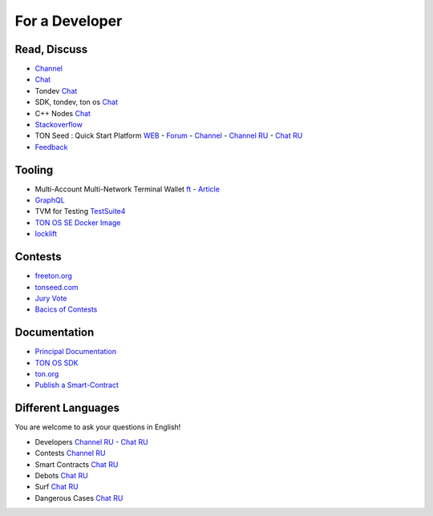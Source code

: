 For a Developer
===============

Read, Discuss
~~~~~~~~~~~~~
* `Channel <https://t.me/TON_DEV>`_
* `Chat <https://t.me/freeton_dev_exp>`_
* Tondev `Chat <https://t.me/tondev_en>`_
* SDK, tondev, ton os `Chat <https://t.me/ton_sdk>`_ 
* C++ Nodes `Chat <https://t.me/freeton_cpp>`_ 
* `Stackoverflow <https://stackoverflow.com/search?q=free+ton>`_
* TON Seed : Quick Start Platform `WEB <https://tonseed.com/>`_ - `Forum <https://forum.freeton.org/c/ton-seed-thread/164>`_ - `Channel <https://t.me/tonseednew>`_ - `Channel RU <https://t.me/tonseednewsru>`_ - `Chat RU <https://t.me/tonseed>`_
* `Feedback <https://docs.google.com/forms/d/e/1FAIpQLSfMbxQFCswkKjRYprvFx3FnuGLM3PlOaBXmpoZKLgBYOQ-ZPQ/viewform>`_

Tooling
~~~~~~~
* Multi-Account Multi-Network Terminal Wallet |ocamlpro.ico| `ft <https://ocamlpro.github.io/freeton_wallet/>`_ - `Article <https://medium.com/ocamlpro/debugging-free-ton-smart-contracts-with-the-ft-multi-account-wallet-e0e0adbe9cec>`_
* `GraphQL <https://net.ton.dev/graphql>`_ 
* TVM for Testing `TestSuite4 <https://github.com/tonlabs/tondev#testsuite4>`_
* `TON OS SE Docker Image <https://hub.docker.com/r/tonlabs/local-node>`_
* `locklift <https://www.npmjs.com/package/locklift>`_

Contests
~~~~~~~~
* `freeton.org <https://gov.freeton.org>`_
* `tonseed.com <https://tonseed.com/>`_
* `Jury Vote <https://easy-vote.rsquad.io/>`_  
* `Bacics of Contests <https://telegra.ph/How-to-prepare-and-submit-a-competitive-offer-in-Free-TON-08-18>`_

Documentation
~~~~~~~~~~~~~
* `Principal Documentation <https://docs.ton.dev>`_
* `TON OS SDK <https://tonlabs.github.io/ton-client-js/>`_
* `ton.org <https://ton.org/>`_
* `Publish a Smart-Contract <https://habr.com/ru/post/494528/>`_

Different Languages
~~~~~~~~~~~~~~~~~~~
You are welcome to ask your questions in English!

* Developers `Channel RU <https://t.me/freetondev_ru>`_ - `Chat RU <https://t.me/freetondevru>`_ 
* Contests `Channel RU <https://t.me/toncontests_ru>`_
* Smart Contracts `Chat RU <https://t.me/freeton_smartcontracts>`_ 
* Debots `Chat RU <https://t.me/freetondebots>`_ 
* Surf `Chat RU <https://t.me/betasurf>`_ 
* Dangerous Cases `Chat RU <https://t.me/fld_ton_dev>`_


.. |ocamlpro.ico| image:: images/ocamlpro.ico
